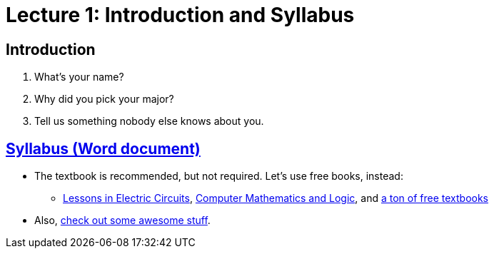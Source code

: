 = Lecture 1: Introduction and Syllabus

== Introduction

. What's your name?
. Why did you pick your major?
. Tell us something nobody else knows about you.

== https://github.com/lawrancej/COMP278-2014/blob/master/SyllabusCOMP278Lawrance.docx?raw=true[Syllabus (Word document)]

* The textbook is recommended, but not required. Let's use free books, instead:
** http://www.allaboutcircuits.com/vol_4/[Lessons in Electric Circuits], http://www.kolls.net/cml/cml-sep1.pdf[Computer Mathematics and Logic], and https://github.com/vhf/free-programming-books/blob/master/free-programming-books.md[a ton of free textbooks]
* Also, https://github.com/sindresorhus/awesome[check out some awesome stuff].
